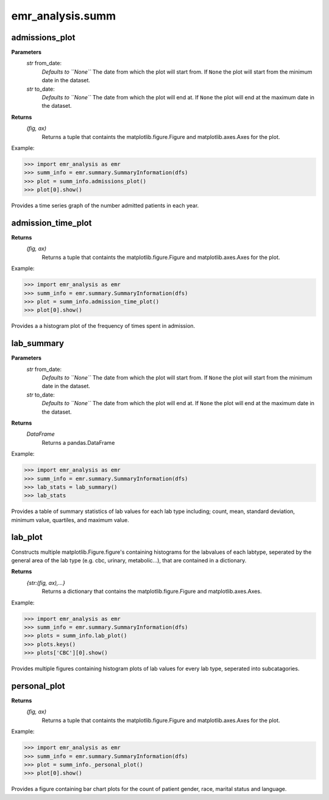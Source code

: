 emr_analysis.summ
=================

.. _SummaryInformation:

.. _admissions_plot:

admissions_plot
-----------

**Parameters**
  *str* from_date:
      *Defaults to ``None``*
      The date from which the plot will start from.
      If ``None`` the plot will start from the minimum date in the dataset.
  *str* to_date:
      *Defaults to ``None``*
      The date from which the plot will end at.
      If ``None`` the plot will end at the maximum date in the dataset.

**Returns**
    *(fig, ax)*
        Returns a tuple that containts the matplotlib.figure.Figure and matplotlib.axes.Axes for the plot.

Example:

.. code-block:: console

>>> import emr_analysis as emr
>>> summ_info = emr.summary.SummaryInformation(dfs)
>>> plot = summ_info.admissions_plot()
>>> plot[0].show()

Provides a time series graph of the number admitted patients in each year.

.. _admission_time_plot:

admission_time_plot
---------------------------

**Returns**
    *(fig, ax)*
        Returns a tuple that containts the matplotlib.figure.Figure and matplotlib.axes.Axes for the plot.

Example:

.. code-block:: console

>>> import emr_analysis as emr
>>> summ_info = emr.summary.SummaryInformation(dfs)
>>> plot = summ_info.admission_time_plot()
>>> plot[0].show()

Provides a a histogram plot of the frequency of times spent in admission.

.. _lab_summary:

lab_summary
-----------

**Parameters**
  *str* from_date:
      *Defaults to ``None``*
      The date from which the plot will start from.
      If ``None`` the plot will start from the minimum date in the dataset.
  *str* to_date:
      *Defaults to ``None``*
      The date from which the plot will end at.
      If ``None`` the plot will end at the maximum date in the dataset.

**Returns**
    *DataFrame*
        Returns a pandas.DataFrame

Example:

.. code-block:: console

>>> import emr_analysis as emr
>>> summ_info = emr.summary.SummaryInformation(dfs)
>>> lab_stats = lab_summary()
>>> lab_stats

Provides a table of summary statistics of lab values for each lab type including; count, mean, standard deviation, minimum value, quartiles, and maximum value.


.. _lab_plot:

lab_plot
--------
Constructs multiple matplotlib.Figure.figure's containing histograms for the labvalues of each labtype, seperated by the general area of the lab type (e.g. cbc, urinary, metabolic...), that are contained in a dictionary.

**Returns**
    *{str:(fig, ax),...}*
        Returns a dictionary that contains the matplotlib.figure.Figure and matplotlib.axes.Axes.

Example:

.. code-block:: console

>>> import emr_analysis as emr
>>> summ_info = emr.summary.SummaryInformation(dfs)
>>> plots = summ_info.lab_plot()
>>> plots.keys()
>>> plots['CBC'][0].show()

Provides multiple figures containing histogram plots of lab values for every lab type, seperated into subcatagories.


.. _personal_plot:

personal_plot
-------------

**Returns**
    *(fig, ax)*
        Returns a tuple that containts the matplotlib.figure.Figure and matplotlib.axes.Axes for the plot.

Example:

.. code-block:: console

>>> import emr_analysis as emr
>>> summ_info = emr.summary.SummaryInformation(dfs)
>>> plot = summ_info._personal_plot()
>>> plot[0].show()

Provides a figure containing bar chart plots for the count of patient gender, race, marital status and language.
